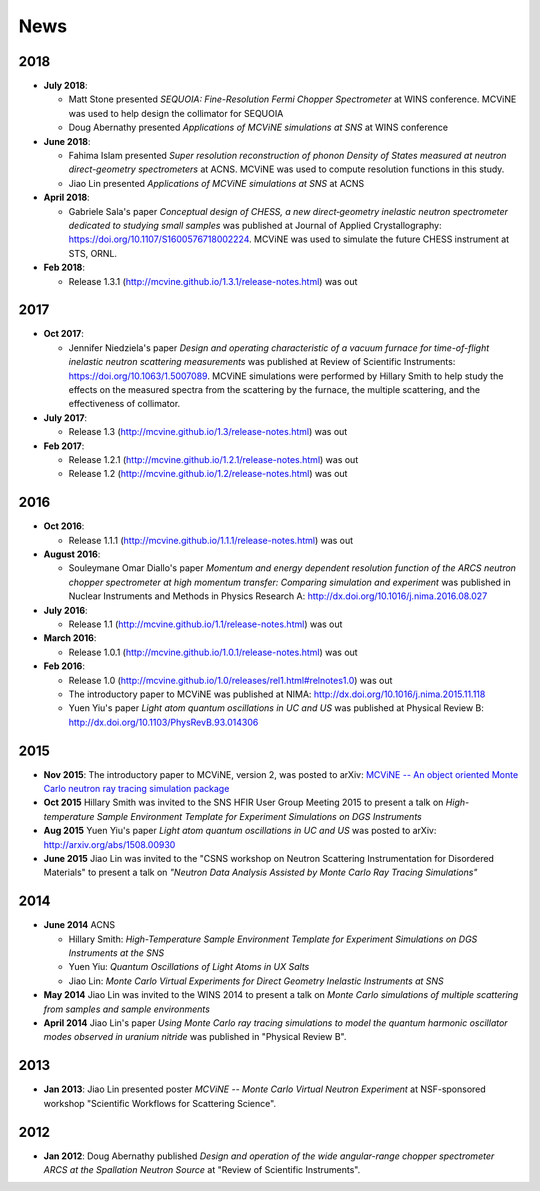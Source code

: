 .. _news:

News
====

2018
----
* **July 2018**:

  - Matt Stone presented *SEQUOIA: Fine-Resolution Fermi Chopper Spectrometer* at WINS conference. MCViNE was used to help design the collimator for SEQUOIA
  - Doug Abernathy presented *Applications of MCViNE simulations at SNS* at WINS conference
* **June 2018**:

  - Fahima Islam presented *Super resolution reconstruction of phonon Density of States measured at neutron direct-geometry spectrometers* at ACNS. MCViNE was used to compute resolution functions in this study.
  - Jiao Lin presented *Applications of MCViNE simulations at SNS* at ACNS
* **April 2018**:

  - Gabriele Sala's paper *Conceptual design of CHESS, a new direct‐geometry inelastic neutron spectrometer dedicated to studying small samples* was published at Journal of Applied Crystallography: https://doi.org/10.1107/S1600576718002224. MCViNE was used to simulate the future CHESS instrument at STS, ORNL.
* **Feb 2018**:

  - Release 1.3.1 (http://mcvine.github.io/1.3.1/release-notes.html) was out

2017
----
* **Oct 2017**:

  - Jennifer Niedziela's paper *Design and operating characteristic of a vacuum furnace for time-of-flight inelastic neutron scattering measurements* was published at Review of Scientific Instruments: https://doi.org/10.1063/1.5007089. MCViNE simulations were performed by Hillary Smith to help study the effects on the measured spectra from the scattering by the furnace, the multiple scattering, and the effectiveness of collimator.
  
* **July 2017**:

  - Release 1.3 (http://mcvine.github.io/1.3/release-notes.html) was out
  
* **Feb 2017**:
  
  - Release 1.2.1 (http://mcvine.github.io/1.2.1/release-notes.html) was out
  - Release 1.2 (http://mcvine.github.io/1.2/release-notes.html) was out
    
2016
----
* **Oct 2016**:

  - Release 1.1.1 (http://mcvine.github.io/1.1.1/release-notes.html) was out
* **August 2016**:

  - Souleymane Omar Diallo's paper *Momentum and energy dependent resolution function of the ARCS neutron chopper spectrometer at high momentum transfer: Comparing simulation and experiment* was published in Nuclear Instruments and Methods in Physics Research A: http://dx.doi.org/10.1016/j.nima.2016.08.027
* **July 2016**:

  - Release 1.1 (http://mcvine.github.io/1.1/release-notes.html) was out
* **March 2016**:

  - Release 1.0.1 (http://mcvine.github.io/1.0.1/release-notes.html) was out
* **Feb 2016**:

  - Release 1.0 (http://mcvine.github.io/1.0/releases/rel1.html#relnotes1.0) was out
  - The introductory paper to MCViNE was published at NIMA: http://dx.doi.org/10.1016/j.nima.2015.11.118
  - Yuen Yiu's paper *Light atom quantum oscillations in UC and US* was published at Physical Review B: http://dx.doi.org/10.1103/PhysRevB.93.014306


2015
----

* **Nov 2015**:
  The introductory paper to MCViNE, version 2, was posted to arXiv: 
  `MCViNE -- An object oriented Monte Carlo neutron ray tracing simulation package <http://arxiv.org/abs/1504.02776>`_
* **Oct 2015**
  Hillary Smith was invited to the SNS HFIR User Group Meeting 2015 to present a talk on *High-temperature Sample Environment Template for Experiment Simulations on DGS Instruments*
* **Aug 2015**
  Yuen Yiu's paper *Light atom quantum oscillations in UC and US* was posted to arXiv: http://arxiv.org/abs/1508.00930
* **June 2015**
  Jiao Lin was invited to the "CSNS workshop on Neutron Scattering Instrumentation for Disordered Materials" to present a talk on *"Neutron Data Analysis Assisted by Monte Carlo Ray Tracing Simulations"*


2014
----
* **June 2014** ACNS

  - Hillary Smith: *High-Temperature Sample Environment Template for Experiment Simulations on DGS Instruments at the SNS*
  - Yuen Yiu: *Quantum Oscillations of Light Atoms in UX Salts*
  - Jiao Lin: *Monte Carlo Virtual Experiments for Direct Geometry Inelastic Instruments at SNS*
* **May 2014**
  Jiao Lin was invited to the WINS 2014 to present a talk on 
  *Monte Carlo simulations of multiple scattering from samples and sample environments*
* **April 2014**
  Jiao Lin's paper *Using Monte Carlo ray tracing simulations to model the quantum harmonic oscillator modes observed in uranium nitride* was published in "Physical Review B".


2013
----
* **Jan 2013**: Jiao Lin presented poster *MCViNE -- Monte Carlo Virtual Neutron Experiment* at NSF-sponsored workshop "Scientific Workflows for Scattering Science".


2012
----
* **Jan 2012**: Doug Abernathy published *Design and operation of the wide angular-range chopper spectrometer ARCS at the Spallation Neutron Source* at "Review of Scientific Instruments".
